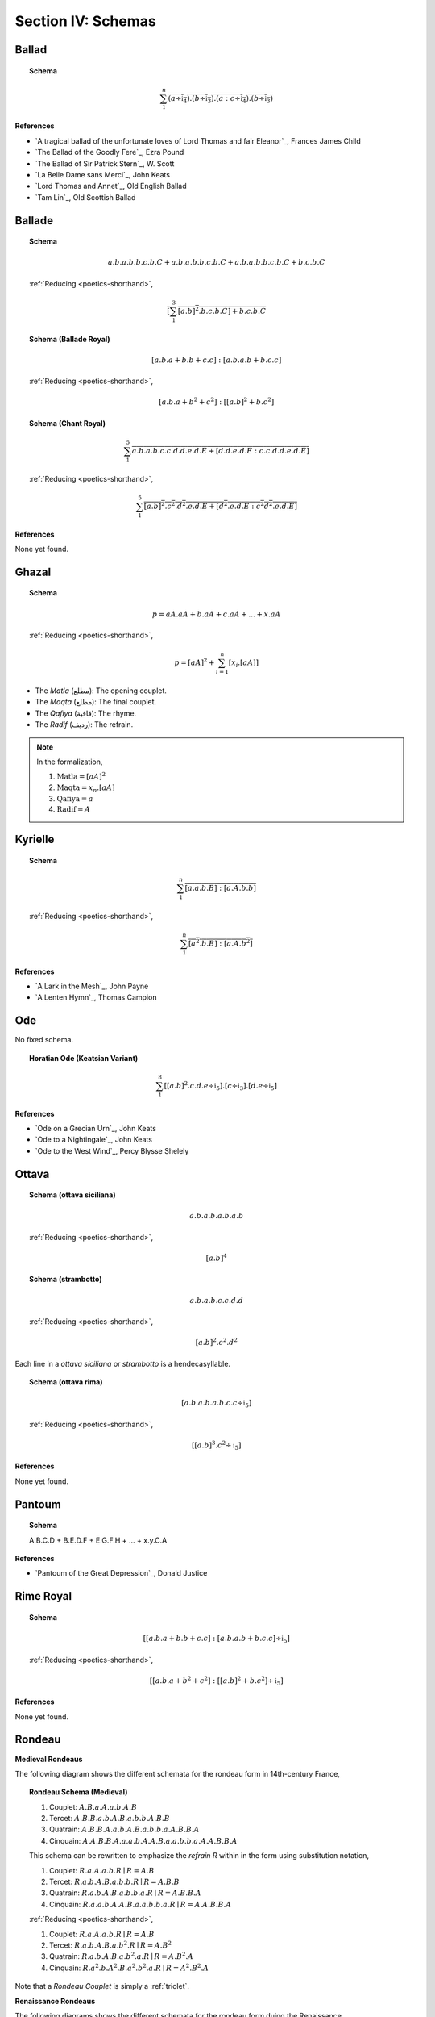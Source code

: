 
.. _poetics-schemas:

Section IV: Schemas
===================

.. _ballad:

Ballad
------

.. topic:: Schema

    .. math::

        \sum_1^{n} \overline{(a \div \mathfrak{i}_4).(b \div \mathfrak{i}_3).(a:c \div \mathfrak{i}_4).(b \div \mathfrak{i}_3)}

**References**

- `A tragical ballad of the unfortunate loves of Lord Thomas and fair Eleanor`_, Frances James Child
- `The Ballad of the Goodly Fere`_, Ezra Pound
- `The Ballad of Sir Patrick Stern`_, W. Scott
- `La Belle Dame sans Merci`_, John Keats
- `Lord Thomas and Annet`_, Old English Ballad
- `Tam Lin`_, Old Scottish Ballad

.. _ballade: 

Ballade
-------

.. topic:: Schema
    
    .. math::

        a.b.a.b.b.c.b.C + a.b.a.b.b.c.b.C + a.b.a.b.b.c.b.C + b.c.b.C

    :ref:`Reducing <poetics-shorthand>`,

    .. math::

        \overline{[\sum_1^3 {[a.b]^2}.b.c.b.C] + b.c.b.C}

.. topic:: Schema (Ballade Royal)

    .. math::

        [a.b.a + b.b + c.c]:[a.b.a.b + b.c.c]

    :ref:`Reducing <poetics-shorthand>`,
    
    .. math::

        [a.b.a + b^2 + c^2]:[[a.b]^2 +b.{c^2}]

.. topic:: Schema (Chant Royal)

    .. math::

        \sum_1^{5} \overline{a.b.a.b.c.c.d.d.e.d.E + [d.d.e.d.E:c.c.d.d.e.d.E]}

    :ref:`Reducing <poetics-shorthand>`,

    .. math::

        \sum_1^5 \overline{{[a.b]^2}.{c^2}.{d^2}.e.d.E + [{d^2}.e.d.E:{c^2}{d^2}.e.d.E]}

**References**

None yet found. 

.. _ghazal:

Ghazal
------

.. topic:: Schema

    .. math::

        p = aA.aA + b.aA + c.aA + ... + x.aA

    :ref:`Reducing <poetics-shorthand>`,

    .. math::

        p = [aA]^2 + \sum_{i=1}^{n}[x_i.[aA]]

- The *Matla* (مطلع): The opening couplet.
- The *Maqta* (مطلع): The final couplet. 
- The *Qafiya* (قافية): The rhyme.
- The *Radif* (ردیف): The refrain.

.. note::

    In the formalization,

    1. :math:`\text{Matla} = [aA]^2`
    2. :math:`\text{Maqta} = x_{n}.[aA]`
    3. :math:`\text{Qafiya} = a`
    4. :math:`\text{Radif} = A`
    
.. _kyrielle:

Kyrielle
--------

.. topic:: Schema 

    .. math::

        \sum_1^{n} \overline{[a.a.b.B]:[a.A.b.b]}

    :ref:`Reducing <poetics-shorthand>`,

    .. math::

        \sum_1^n \overline{[{a^2}.b.B]:[a.A.{b^2}]}

**References**

- `A Lark in the Mesh`_, John Payne
- `A Lenten Hymn`_, Thomas Campion

.. _ode:

Ode
---

No fixed schema.

.. topic:: Horatian Ode (Keatsian Variant)

    .. math::

        \sum_1^8 [{[a.b]^2}.c.d.e \div \mathfrak{i}_5].[c \div \mathfrak{i}_3].[d.e \div \mathfrak{i}_5]

**References**

- `Ode on a Grecian Urn`_, John Keats
- `Ode to a Nightingale`_, John Keats
- `Ode to the West Wind`_, Percy Blysse Shelely

.. _ottava:

Ottava
------

.. topic:: Schema (ottava siciliana)

    .. math::

        a.b.a.b.a.b.a.b

    :ref:`Reducing <poetics-shorthand>`,

    .. math::

        [a.b]^4

.. topic:: Schema (strambotto)

    .. math::

        a.b.a.b.c.c.d.d

    :ref:`Reducing <poetics-shorthand>`,
    
    .. math::
        
        {[a.b]^2}.{c^2}.{d^2}

Each line in a *ottava siciliana* or *strambotto* is a hendecasyllable.

.. topic:: Schema (ottava rima)

    .. math::

        [a.b.a.b.a.b.c.c \div \mathfrak{i}_5]

    :ref:`Reducing <poetics-shorthand>`,

    .. math::

        [{[a.b]^3}.{c^2} \div \mathfrak{i}_5]
        
**References**

None yet found.

.. _pantoum:

Pantoum
-------

.. topic:: Schema

    A.B.C.D + B.E.D.F + E.G.F.H + ... + x.y.C.A

**References**

- `Pantoum of the Great Depression`_, Donald Justice

.. _rime-royal:

Rime Royal
----------

.. topic:: Schema

    .. math::

        [[a.b.a + b.b + c.c]:[a.b.a.b + b.c.c] \div \mathfrak{i}_5]

    :ref:`Reducing <poetics-shorthand>`,

    .. math::

        [[a.b.a + b^2 + c^2]:[[a.b]^2 + b.c^2] \div \mathfrak{i}_5]

**References**

None yet found.

.. _rondeau:

Rondeau
-------

**Medieval Rondeaus**

The following diagram shows the different schemata for the rondeau form in 14th-century France,

.. figure:: ../../_static/img/context/poetical/14th-century-rondeaus.svg
  :width: 80%
  :alt: Diagram of 14th century rondeaus
  :align: center

.. topic:: Rondeau Schema (Medieval)

    1. Couplet: :math:`A.B.a.A.a.b.A.B`
    2. Tercet: :math:`A.B.B.a.b.A.B.a.b.b.A.B.B`
    3. Quatrain: :math:`A.B.B.A.a.b.A.B.a.b.b.a.A.B.B.A`
    4. Cinquain: :math:`A.A.B.B.A.a.a.b.A.A.B.a.a.b.b.a.A.A.B.B.A`

    This schema can be rewritten to emphasize the *refrain R* within in the form using substitution notation,

    1. Couplet: :math:`R.a.A.a.b.R \mid R = A.B`
    2. Tercet: :math:`R.a.b.A.B.a.b.b.R \mid R = A.B.B`
    3. Quatrain: :math:`R.a.b.A.B.a.b.b.a.R \mid R = A.B.B.A`
    4. Cinquain: :math:`R.a.a.b.A.A.B.a.a.b.b.a.R \mid R = A.A.B.B.A`

    :ref:`Reducing <poetics-shorthand>`,

    1. Couplet: :math:`R.a.A.a.b.R \mid R = A.B`
    2. Tercet: :math:`R.a.b.A.B.a.b^2.R \mid R = A.B^2`
    3. Quatrain: :math:`R.a.b.A.B.a.b^2.a.R \mid R = A.B^2.A`
    4. Cinquain: :math:`R.a^2.b.A^2.B.a^2.b^2.a.R \mid R = A^2.B^2.A`

Note that a *Rondeau Couplet* is simply a :ref:`triolet`. 

**Renaissance Rondeaus**

The following diagrams shows the different schemata for the rondeau form duing the Renaissance, 

.. figure:: ../../_static/img/context/poetical/renaissance-rondeaus.svg
  :width: 80%
  :alt: Diagram of Renaissance rondeaus
  :align: center

.. topic:: Rondeau Schema (Renaissance)

    1. Rondel: :math:`A.B.a.b + a.b.A.B + a.b.b.a.A`
    2. Rondeau Prime: :math:`(R)a.b.b.a.a.b.R + a.b.b.a.R`
    3. Rondeau: :math:`(R)a.a.b.b.a + a.a.b + a.a.b.b.a.R`

**Roundel**

.. topic:: Roundel Schema 

    .. math::
    
        A.b.a.R + b.a.b + a.b.a.R 

    Where :math:`R \parallel b` and :math:`A \sim R`.

**References**

- `In Flanders Field`_, John McCrae
- `We Wear the Mask`_, Paul Laurence Dunbar

.. _sestina:

Sestina
-------

Six sestets followed by a tercet envoi.

.. topic:: Schema

    .. math::

        u(\mathrm{A}).v(\mathrm{B}).w(\Gamma).x(\Delta).y(\mathcal{E}).z(\mathcal{Z}) + 
    
    .. math::

        u(\mathcal{Z}).v(\mathrm{A}).w(\mathcal{E}).x(\mathrm{B}).y(\Delta).z(\Gamma) + 
        
    .. math::

        u(\Gamma).v(\mathcal{Z}).w(\Delta).x(\mathrm{A}).y(\mathrm{B}).z(\mathcal{E}) +
        
    .. math::

        u(\mathcal{E}).v(\Gamma).w(\mathrm{B}).x(\mathcal{Z}).y(\mathrm{A}).z(\Delta) +
        
    .. math::

        u(\Delta).v(\mathcal{E}).w(\mathrm{A}).x(\Gamma).y(\mathcal{Z}).z(\mathrm{B}) +
        
    .. math::

        u(\mathrm{B}).v(\Delta).w(\mathcal{Z}).x(\mathcal{E}).y(\Gamma).z(\mathrm{A}) + 
        [t_1:t_2] | 
    
    .. math::

        t1 = ((u \circ \mathrm{A}) \circ \mathrm{B}).((v \circ \Gamma) \circ \Delta).((w \circ \mathcal{E}) \circ \mathcal{Z}),
    
    .. math::

        t2 = ((u \circ \mathrm{A}) \circ \Delta).((v \circ \mathrm{B}) \circ \mathcal{E}).((w \circ \Gamma) \circ \mathcal{Z}),

.. TODO: Projection Bug
    I don't think the current definition of projection will ensure `t_1` and `t_2` aren't empty, i.e. I think caesures will satisfy this schema!

.. important::

    Refer to the :ref:`Appendix <poetics-appendix>` for a provisional definition of :ref:`projection <poetics-projection>`.
    
**References**

- `Sestina (Bishop)`_, Elizabeth Bishop
- `Sestina of the Tramp-Royal`_, Rudyard Kipling
- `Sestina, Travel Notes`_, Weldon Kees

.. _sonnet:

Sonnet
------

.. topic:: Schema (Petrachan)

    .. math::
    
        a.b.b.a.a.b.b.a + c.d.e.c.d.e:c.d.c.d.c.d

    :ref:`Reducing <poetics-shorthand>`,

    .. math::

        [a.b^2.a]^2 + [{[c.d.e]^2}:{[c.d]^3}]

.. topic:: Schema (Shakespearan)

    .. math::

        (\sum_i^{3} \overline{a.b.a.b} + a.a/\mathfrak{i}_5)

    :ref:`Reducing <poetics-shorthand>`,

    .. math::

        (\sum_i^{3} \overline{[a.b]^2} + a^2/\mathfrak{i}_5)


.. topic:: Schema (Spenserian)

    .. math::

        (a.b.a.b + b.c.b.c + c.d.c.d + e.e/\mathfrak{i}_5)

    :ref:`Reducing <poetics-shorthand>`,

    .. math::

        ([a.b]^2 + [b.c]^2 + [c.d]^2 + e^2/\mathfrak{i}_5)

.. TODO: Interlocking Specification
    need some way of representing the interlocking rhyme scheme. Some way of recursive defining the index of the sum! This would be useful for pantoums and terzas as well!

**References**

- `Batter My Heart, Three Person'd God`_, John Donne
- `Death Be Not Proud`_, John Donne
- `On the Grasshopper and Cricket`_, John Keats
- `When I Have Seen By Times Fell Hand Defac'd`_, William Shakespeare

.. _terza:

Terza
-----

.. topic:: Schema

    .. math::

        a.b.a + b.c.b + c.d.c + d.e.d +  ...

**References**

None yet found.

.. _triolet:

Triolet
-------

.. topic:: Schema

    .. math::

        (A.B.a.A.a.b.A.B/\mathfrak{i}_n)

**References**

- `Birds at Winter Nightfall`_, Thomas Hardy
- `How Great My Grief`_, Thomas Hardy

.. _virelai:

Virelai
-------

.. topic:: Schema (Ancien)
    
    .. math::
        
        a.a.♭b.a.a.♭b.a.a.♭b + b.b.♭c.b.b.♭c.b.b.♭c + ... 

    :ref:`Reducing <poetics-shorthand>`,

    .. math::
        
        [a^2.♭b]^3 + [b^2.♭c]^3 + ... 

.. topic:: Schema (Nouveau)

    .. math::

        A_1.b.b.a.A_2 + B_1.c.c.b.B_2 +  ...
    
**References**

- `July`_, Henry Austin Dobson
- `Spring Sadness`_, John Payne

.. _villanelle:

Villanelle
----------

.. topic:: Schema 

    .. math::

        A_1.b.A_2 + a.b.A_1 + a.b.A_2 + a.b.A_1 + a.b.A_2 + a.b.A_1.A_2

**References**

- `Do Not Go Gentle into That Good Night`_, Dylan Thomas
- `Mad Girl's Love Song`_, Sylvia Plath
- `One Art`_, Elizabeth Bishop
- `Song`_, John Fuller
- `The Waking`_, Theodore Roethke
  
